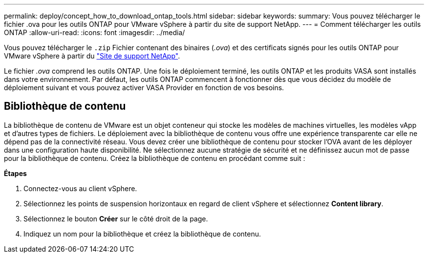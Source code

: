 ---
permalink: deploy/concept_how_to_download_ontap_tools.html 
sidebar: sidebar 
keywords:  
summary: Vous pouvez télécharger le fichier .ova pour les outils ONTAP pour VMware vSphere à partir du site de support NetApp. 
---
= Comment télécharger les outils ONTAP
:allow-uri-read: 
:icons: font
:imagesdir: ../media/


[role="lead"]
Vous pouvez télécharger le `.zip` Fichier contenant des binaires (_.ova_) et des certificats signés pour les outils ONTAP pour VMware vSphere à partir du https://mysupport.netapp.com/site/products/all/details/otv/downloads-tab["Site de support NetApp"^].

Le fichier _.ova_ comprend les outils ONTAP. Une fois le déploiement terminé, les outils ONTAP et les produits VASA sont installés dans votre environnement. Par défaut, les outils ONTAP commencent à fonctionner dès que vous décidez du modèle de déploiement suivant et vous pouvez activer VASA Provider en fonction de vos besoins.



== Bibliothèque de contenu

La bibliothèque de contenu de VMware est un objet conteneur qui stocke les modèles de machines virtuelles, les modèles vApp et d'autres types de fichiers. Le déploiement avec la bibliothèque de contenu vous offre une expérience transparente car elle ne dépend pas de la connectivité réseau.
Vous devez créer une bibliothèque de contenu pour stocker l'OVA avant de les déployer dans une configuration haute disponibilité. Ne sélectionnez aucune stratégie de sécurité et ne définissez aucun mot de passe pour la bibliothèque de contenu.
Créez la bibliothèque de contenu en procédant comme suit :

*Étapes*

. Connectez-vous au client vSphere.
. Sélectionnez les points de suspension horizontaux en regard de client vSphere et sélectionnez *Content library*.
. Sélectionnez le bouton *Créer* sur le côté droit de la page.
. Indiquez un nom pour la bibliothèque et créez la bibliothèque de contenu.

